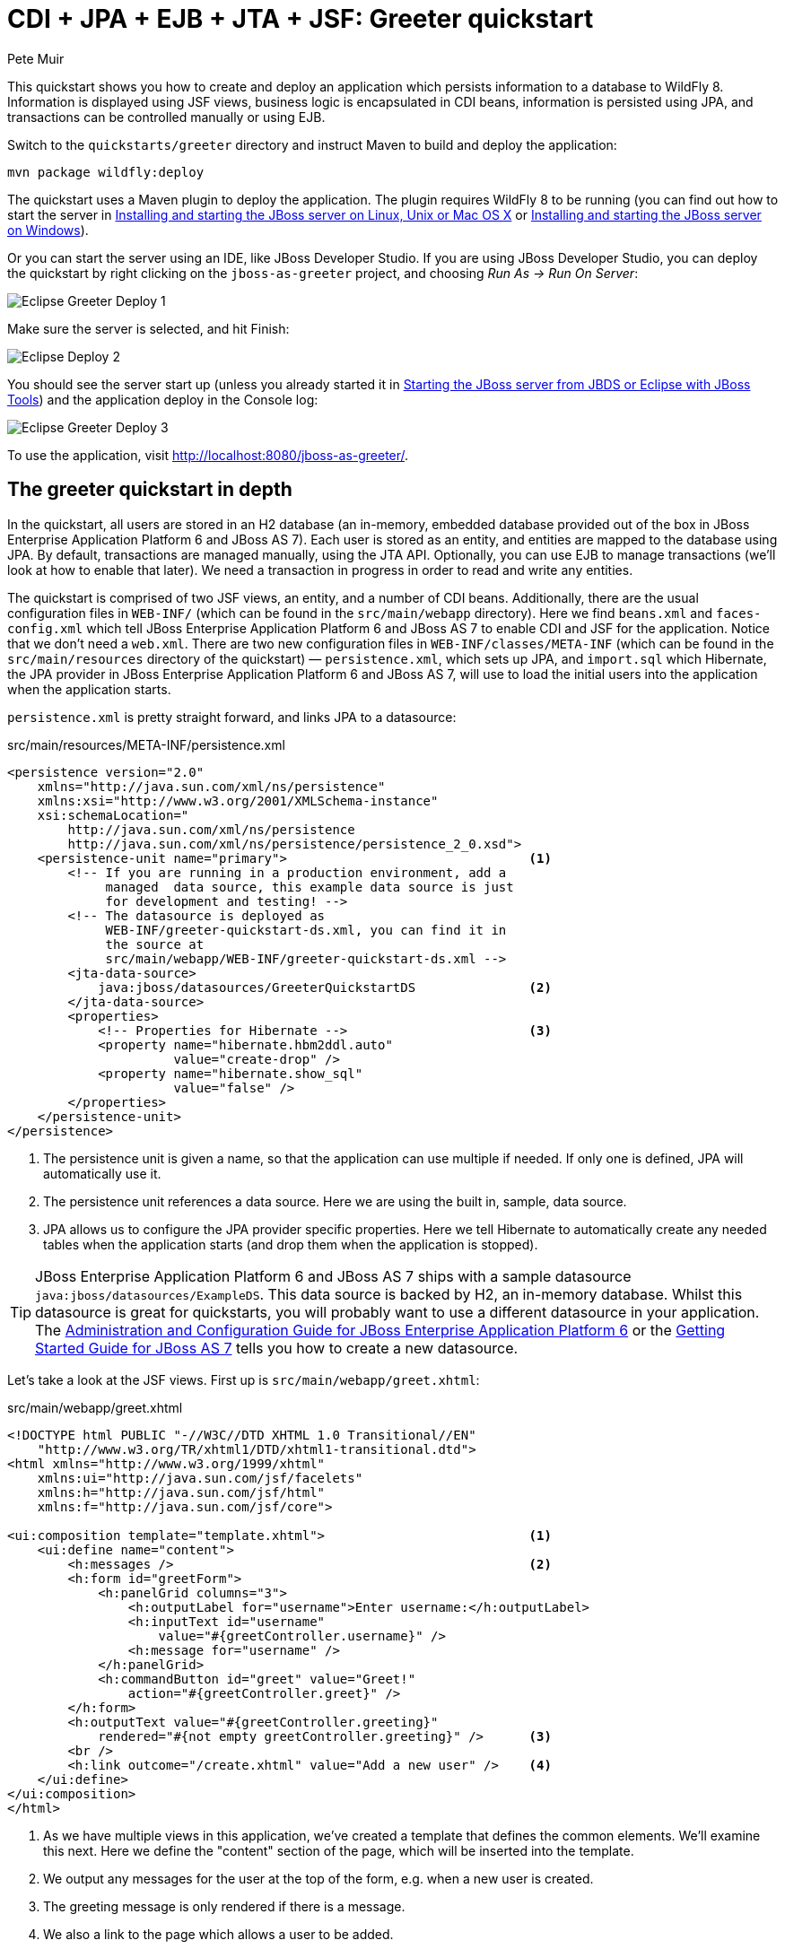 CDI + JPA + EJB + JTA + JSF: Greeter quickstart
===============================================
:Author: Pete Muir

[[GreeterQuickstart-]]

This quickstart shows you how to create and deploy an application which persists information to a database to WildFly 8. Information is displayed using JSF views, business logic is encapsulated in CDI beans, information is persisted using JPA, and transactions can be controlled manually or using EJB.

Switch to the `quickstarts/greeter` directory and instruct Maven to build and deploy the application: 

    mvn package wildfly:deploy


The quickstart uses a Maven plugin to deploy the application. The plugin requires WildFly 8 to be running (you can find out how to start the server in <<GettingStarted-on_linux, Installing and starting the JBoss server on Linux, Unix or Mac OS X>> or <<GettingStarted-on_windows, Installing and starting the JBoss server on Windows>>).

Or you can start the server using an IDE, like JBoss Developer Studio. If you are using JBoss Developer Studio, you can deploy the quickstart by right clicking on the `jboss-as-greeter` project, and choosing _Run As -> Run On Server_: 

image:gfx/Eclipse_Greeter_Deploy_1.png[]

Make sure the server is selected, and hit Finish:
 
image:gfx/Eclipse_Deploy_2.jpg[]

You should see the server start up (unless you already started it in <<GettingStarted-with_jboss_tools,Starting the JBoss server from JBDS or Eclipse with JBoss Tools>>) and the application deploy in the Console log: 

image:gfx/Eclipse_Greeter_Deploy_3.png[]

To use the application, visit http://localhost:8080/jboss-as-greeter/.

[[greeter_in_depth]]
The greeter quickstart in depth
-------------------------------

In the quickstart, all users are stored in an H2 database (an in-memory, embedded database provided out of the box in JBoss Enterprise Application Platform 6 and JBoss AS 7). Each user is stored as an entity, and entities are mapped to the database using JPA. By default, transactions are managed manually, using the JTA API. Optionally, you can use EJB to manage transactions (we'll look at how to enable that later). We need a transaction in progress in order to read and write any entities.

The quickstart is comprised of two JSF views, an entity, and a number of CDI beans. Additionally, there are the usual configuration files in `WEB-INF/` (which can be found in the `src/main/webapp` directory). Here we find `beans.xml` and `faces-config.xml` which tell JBoss Enterprise Application Platform 6 and JBoss AS 7 to enable CDI and JSF for the application. Notice that we don't need a `web.xml`. There are two new configuration files in `WEB-INF/classes/META-INF` (which can be found in the `src/main/resources` directory of the quickstart) — `persistence.xml`, which sets up JPA, and `import.sql` which Hibernate, the JPA provider in  JBoss Enterprise Application Platform 6 and JBoss AS 7, will use to load the initial users into the application when the application starts. 

`persistence.xml` is pretty straight forward, and links JPA to a datasource: 

.src/main/resources/META-INF/persistence.xml
[source, xml]
------------------------------------------------------------------------
<persistence version="2.0"
    xmlns="http://java.sun.com/xml/ns/persistence" 
    xmlns:xsi="http://www.w3.org/2001/XMLSchema-instance"
    xsi:schemaLocation="
        http://java.sun.com/xml/ns/persistence
        http://java.sun.com/xml/ns/persistence/persistence_2_0.xsd">
    <persistence-unit name="primary">                                <1>
        <!-- If you are running in a production environment, add a 
             managed  data source, this example data source is just 
             for development and testing! -->
        <!-- The datasource is deployed as 
             WEB-INF/greeter-quickstart-ds.xml, you can find it in 
             the source at 
             src/main/webapp/WEB-INF/greeter-quickstart-ds.xml -->
        <jta-data-source>
            java:jboss/datasources/GreeterQuickstartDS               <2>
        </jta-data-source>
        <properties>
            <!-- Properties for Hibernate -->                        <3>
            <property name="hibernate.hbm2ddl.auto" 
                      value="create-drop" />
            <property name="hibernate.show_sql" 
                      value="false" />
        </properties>
    </persistence-unit>
</persistence>
------------------------------------------------------------------------

<1> The persistence unit is given a name, so that the application can use multiple if needed. If only one is defined, JPA will automatically use it.
<2> The persistence unit references a data source. Here we are using the built in, sample, data source.
<3> JPA allows us to configure the JPA provider specific properties. Here we tell Hibernate to automatically create any needed tables when the application starts (and drop them when the application is stopped).

[TIP]
========================================================================
JBoss Enterprise Application Platform 6 and JBoss AS 7 ships with a 
sample datasource `java:jboss/datasources/ExampleDS`. This data source 
is backed by H2, an in-memory database. Whilst this datasource is great
for quickstarts, you will probably want to use a different datasource in
your application. The link:http://docs.redhat.com/docs/en-US/JBoss_Enterprise_Application_Platform/6/html/Administration_and_Configuration_Guide/index.html[Administration and Configuration Guide for JBoss Enterprise Application Platform 6] or the
link:https://docs.jboss.org/author/display/AS71/Getting+Started+Guide[Getting Started Guide for JBoss AS 7] 
tells you how to create a new datasource. 
========================================================================

Let's take a look at the JSF views. First up is `src/main/webapp/greet.xhtml`: 

.src/main/webapp/greet.xhtml
[source,html]
------------------------------------------------------------------------
<!DOCTYPE html PUBLIC "-//W3C//DTD XHTML 1.0 Transitional//EN" 
    "http://www.w3.org/TR/xhtml1/DTD/xhtml1-transitional.dtd">
<html xmlns="http://www.w3.org/1999/xhtml"
    xmlns:ui="http://java.sun.com/jsf/facelets"
    xmlns:h="http://java.sun.com/jsf/html"
    xmlns:f="http://java.sun.com/jsf/core">

<ui:composition template="template.xhtml">                           <1>
    <ui:define name="content">
        <h:messages />                                               <2>
        <h:form id="greetForm">
            <h:panelGrid columns="3">
                <h:outputLabel for="username">Enter username:</h:outputLabel>
                <h:inputText id="username"
                    value="#{greetController.username}" />
                <h:message for="username" />
            </h:panelGrid>
            <h:commandButton id="greet" value="Greet!"
                action="#{greetController.greet}" />
        </h:form>
        <h:outputText value="#{greetController.greeting}"
            rendered="#{not empty greetController.greeting}" />      <3>
        <br />
        <h:link outcome="/create.xhtml" value="Add a new user" />    <4>
    </ui:define>
</ui:composition>
</html>
------------------------------------------------------------------------

<1> As we have multiple views in this application, we've created a template that defines the common elements. We'll examine this next. Here we define the "content" section of the page, which will be inserted into the template.
<2> We output any messages for the user at the top of the form, e.g. when a new user is created.
<3> The greeting message is only rendered if there is a message.
<4> We also a link to the page which allows a user to be added.

Now let's take a look at the template. It defines common elements for the page, and allows pages which use it to insert content in various places.

.src/main/webapp/template.xhtml
[source,html]
------------------------------------------------------------------------
<!-- The template for our app, defines some regions -->

<head>
<meta http-equiv="Content-Type" content="text/html; charset=iso-8859-1" />
<title>greeter</title>
<ui:insert name="head" />                                            <1>
</head>

<body>

    <div id="container">
        <div id="header"></div>

        <div id="sidebar"></div>

        <div id="content">
            <ui:insert name="content" />                             <2>
        </div>

        <br style="clear: both" />
    </div>

</body>
</html>
------------------------------------------------------------------------

<1> The head, defined in case a page wants to add some content to the head of the page.
<2> The content, defined by a page using this template, will be inserted here

Finally, let's take a look at the user management page. It provides a form to add users:

.src/main/webapp/create.xhtml
[source,html]
------------------------------------------------------------------------
<!DOCTYPE html PUBLIC "-//W3C//DTD XHTML 1.0 Transitional//EN" "http://www.w3.org/TR/xhtml1/DTD/xhtml1-transitional.dtd">
<html xmlns="http://www.w3.org/1999/xhtml"
    xmlns:ui="http://java.sun.com/jsf/facelets"
    xmlns:h="http://java.sun.com/jsf/html"
    xmlns:f="http://java.sun.com/jsf/core">

<ui:composition template="template.xhtml">
    <ui:define name="content">
        <h:messages />
        <h:form>
            <h:panelGrid columns="3">
                <h:outputLabel for="username">Enter username:</h:outputLabel>
                <h:inputText id="username" value="#{newUser.username}" />
                <h:message for="username" />

                <h:outputLabel for="firstName">Enter first name:</h:outputLabel>
                <h:inputText id="firstName" value="#{newUser.firstName}" />
                <h:message for="firstName" />

                <h:outputLabel for="lastName">Enter last name:</h:outputLabel>
                <h:inputText id="lastName" value="#{newUser.lastName}" />
                <h:message for="lastName" />

            </h:panelGrid>
            <h:commandButton action="#{createController.create}"
                value="Add User" />
        </h:form>
        <h:link outcome="/greet.xhtml">Greet a user!</h:link>
    </ui:define>
</ui:composition>
</html>
------------------------------------------------------------------------

The quickstart has one entity, which is mapped via JPA to the relational database:

.src/main/java/org/jboss/as/quickstarts/greeter/domain/User.java
[source,java]
------------------------------------------------------------------------
@Entity                                                              // <1>
public class User {

    @Id                                                              // <2>
    @GeneratedValue
    private Long id;

    @Column(unique = true)
    private String username;

    private String firstName;                                        // <3>

    private String lastName;

    public Long getId() {                                            // <4>
        return id;
    }

    public String getUsername() {
        return username;
    }

    public void setUsername(String username) {
        this.username = username;
    }

    public String getFirstName() {
        return firstName;
    }

    public void setFirstName(String firstName) {
        this.firstName = firstName;
    }

    public String getLastName() {
        return lastName;
    }

    public void setLastName(String lastName) {
        this.lastName = lastName;
    }

}
------------------------------------------------------------------------
<1> The `@Entity` annotation used on the class tells JPA that this class should be mapped as a table in the database. 
<2> Every entity requires an id, the `@Id` annotation placed on a field (or a JavaBean mutator/accessor) tells JPA that this property is the id. You can use a synthetic id, or a natural id (as we do here). 
<3> The entity also stores the real name of the user
<4> As this is Java, every property needs an accessor/mutator!

We use a couple of controller classes to back the JSF pages. First up is `GreetController` which is responsible for getting the user's real name from persistence layer, and then constructing the message.

.src/main/java/org/jboss/as/quickstarts/greeter/web/GreetController.java
[source,java]
------------------------------------------------------------------------
@Named                                                               // <1>
@RequestScoped                                                       // <2>
public class GreetController {

    @Inject
    private UserDao userDao;                                         // <3>

    private String username;

    private String greeting;

    public void greet() {
        User user = userDao.getForUsername(username);
        if (user != null) {
            greeting = "Hello, " + 
                       user.getFirstName() + 
                       " " + 
                       user.getLastName() + 
                       "!";
        } else {
            greeting = 
                "No such user exists! Use 'emuster' or 'jdoe'";
        }
    }

    public String getUsername() {                                    // <4>
        return username;
    }

    public void setUsername(String username) {
        this.username = username;
    }

    public String getGreeting() {
        return greeting;
    }

}
------------------------------------------------------------------------
<1> The bean is given a name, so we can access it from JSF
<2> The bean is request scoped, a different greeting can be made in each request
<3> We inject the `UserDao`, which handles database abstraction
<4> We need to expose JavaBean style mutators and accessors for every property the JSF page needs to access to

The second controller class is responsible for adding a new user:

.src/main/java/org/jboss/as/quickstarts/greeter/web/CreateController.java
[source,java]
------------------------------------------------------------------------
@Named                                                               // <1>
@RequestScoped                                                       // <2>
public class CreateController {

    @Inject                                                          // <3>
    private FacesContext facesContext;

    @Inject                                                          // <4>
    private UserDao userDao;

    @Named                                                           // <5>
    @Produces
    @RequestScoped
    private User newUser = new User();

    public void create() {
        try {
            userDao.createUser(newUser);
            String message = "A new user with id " + 
                             newUser.getId() + 
                             " has been created successfully";
            facesContext.addMessage(null, new FacesMessage(message));
        } catch (Exception e) {
            String message = "An error has occured while creating" +
                             " the user (see log for details)";
            facesContext.addMessage(null, new FacesMessage(message));
        }
    }
}
------------------------------------------------------------------------
<1> The bean is given a name, so we can access it from JSF
<2> The bean is request scoped, a different user can be added in each request
<3> We inject the `FacesContext`, to allow us to send messages to the user when the user is created, or if an error occurs
<4> We inject the `UserDao`, which handles database abstraction
<5> We expose a prototype user using a named producer, which allows us to access it from a JSF page

Now that we have the controllers in place, let's look at the most interesting part of the application, how we interact with the database. As we mentioned earlier, by default the application uses the JTA API to manually control transactions. To implement both approaches, we've defined a `UserDao` interface, with two implementations, one of which (the EJB variant) is as an alternative which can be enabled via a deployment descriptor. If you were wondering why we "hid" the persistence logic in the `UserDao`, rather than placing it directly in the controller classes, this is why!

Let's first look at the interface, and the manual transaction control variant. 

.src/main/java/org/jboss/as/quickstarts/greeter/domain/UserDao.java
[source,java]
------------------------------------------------------------------------
public interface UserDao {
    User getForUsername(String username);

    void createUser(User user);
}
------------------------------------------------------------------------

The methods are fairly self explanatory, so let's move on quickly to the implementation, `ManagedBeanUserDao`:

.src/main/java/org/jboss/as/quickstarts/greeter/domain/ManagedBeanUserDao.java
[source,java]
------------------------------------------------------------------------
public class ManagedBeanUserDao implements UserDao {

    @Inject
    private EntityManager entityManager;                             // <1>

    @Inject
    private UserTransaction utx;                                     // <2>

    public User getForUsername(String username) {                    // <3>
        try {
            User user;
            try {
                utx.begin();
                Query query = entityManager.createQuery("select u from User u where u.username = :username");
                query.setParameter("username", username);
                user = (User) query.getSingleResult();
            } catch (NoResultException e) {
                user = null;
            }
            utx.commit();
            return user;
        } catch (Exception e) {
            try {
                utx.rollback();
            } catch (SystemException se) {
                throw new RuntimeException(se);
            }
            throw new RuntimeException(e);
        }
    }

    public void createUser(User user) {                              // <4>
        try {
            try {
                utx.begin();
                entityManager.persist(user);
            } finally {
                utx.commit();
            }
        } catch (Exception e) {
            try {
                utx.rollback();
            } catch (SystemException se) {
                throw new RuntimeException(se);
            }
            throw new RuntimeException(e);
        }
    }
}
------------------------------------------------------------------------
<1> We inject the entity manager. This was set up in `persistence.xml`.
<2> We inject the `UserTransaction`, to allow us to programmatically control the transaction
<3> The `getUserForUsername` method can check whether a user with a matching username and password exists, and return it if it does. 
<4> `createUser` persists a new user to the database. 

You've probably noticed two things as you've read through this. Firstly, that manually managing transactions is a real pain. Secondly, you may be wondering how the entity manager and the logger are injected. First, let's tidy up the transaction manager, and use EJB to provide us with declarative transaction support.

The class `EJBUserDao` provides this, and is defined as an alternative. Alternatives are disabled by default, and when enabled replace the original implementation. In order to enable this variant of `UserDao`, edit `beans.xml` and uncomment the alternative. Your `beans.xml` should now look like: 

.src/main/webapp/WEB-INF/beans.xml
[source,xml]
------------------------------------------------------------------------
<beans xmlns="http://java.sun.com/xml/ns/javaee"
    xmlns:xsi="http://www.w3.org/2001/XMLSchema-instance"
    xsi:schemaLocation="
        http://java.sun.com/xml/ns/javaee
        http://java.sun.com/xml/ns/javaee/beans_1_0.xsd">

        <!-- Uncomment this alternative to see EJB declarative transactions in use -->
        <alternatives>
            <class>org.jboss.as.quickstarts.greeter.domain.EJBUserDao</class>
        </alternatives>
</beans>
------------------------------------------------------------------------

Now, let's look at `EJBUserDao`:

.src/main/java/org/jboss/as/quickstarts/greeter/domain/EJBUserDao.java
[source,java]
------------------------------------------------------------------------
@Stateful
@Alternative
public class EJBUserDao implements UserDao {

    @Inject
    private EntityManager entityManager;

    public User getForUsername(String username) {
        try {
            Query query = entityManager.createQuery("select u from User u where u.username = ?");
            query.setParameter(1, username);
            return (User) query.getSingleResult();
        } catch (NoResultException e) {
            return null;
        }
    }

    public void createUser(User user) {
        entityManager.persist(user);
    }

}
------------------------------------------------------------------------

Using declarative transaction management has allowed us to remove a third of the lines of code from the class, but more importantly emphasizes the functionality of the class. Much better!


[NOTE]
========================================================================
Sharp eyed developers who are used to Java EE will have noticed that we 
have added this EJB to a war. This is the key improvement offered in 
EJB 3.1 (which was first included in Java EE 7).
========================================================================

Finally, let's take a look at the `Resources` class, which provides resources such as the entity manager. CDI recommends using "resource producers", as we do in this quickstart, to alias resources to CDI beans, allowing for a  consistent style throughout our application: 

.src/main/java/org/jboss/as/quickstarts/greeter/Resources.java
[source,java]
------------------------------------------------------------------------
public class Resources {

    // Expose an entity manager using the resource producer pattern
    @SuppressWarnings("unused")
    @PersistenceContext
    @Produces
    private EntityManager em;                                        // <1>

    @Produces
    Logger getLogger(InjectionPoint ip) {                            // <2>
        String category = ip.getMember()
                            .getDeclaringClass()
                            .getName();
        return Logger.getLogger(category);
    }

    @Produces
    FacesContext getFacesContext() {                                 // <3>
        return FacesContext.getCurrentInstance();
    }

}
------------------------------------------------------------------------
<1> We use the "resource producer" pattern, from CDI, to "alias" the old fashioned `@PersistenceContext` injection of the entity manager to a CDI style injection. This allows us to use a consistent injection style (`@Inject`) throughout the application.
<2> We expose a JDK logger for injection. In order to save a bit more boiler plate, we automatically set the logger category as the class name!
<3> We expose the `FacesContext` via a producer method, which allows it to be injected. If we were adding tests, we could also then mock it out.


That concludes our tour of the greeter application!

